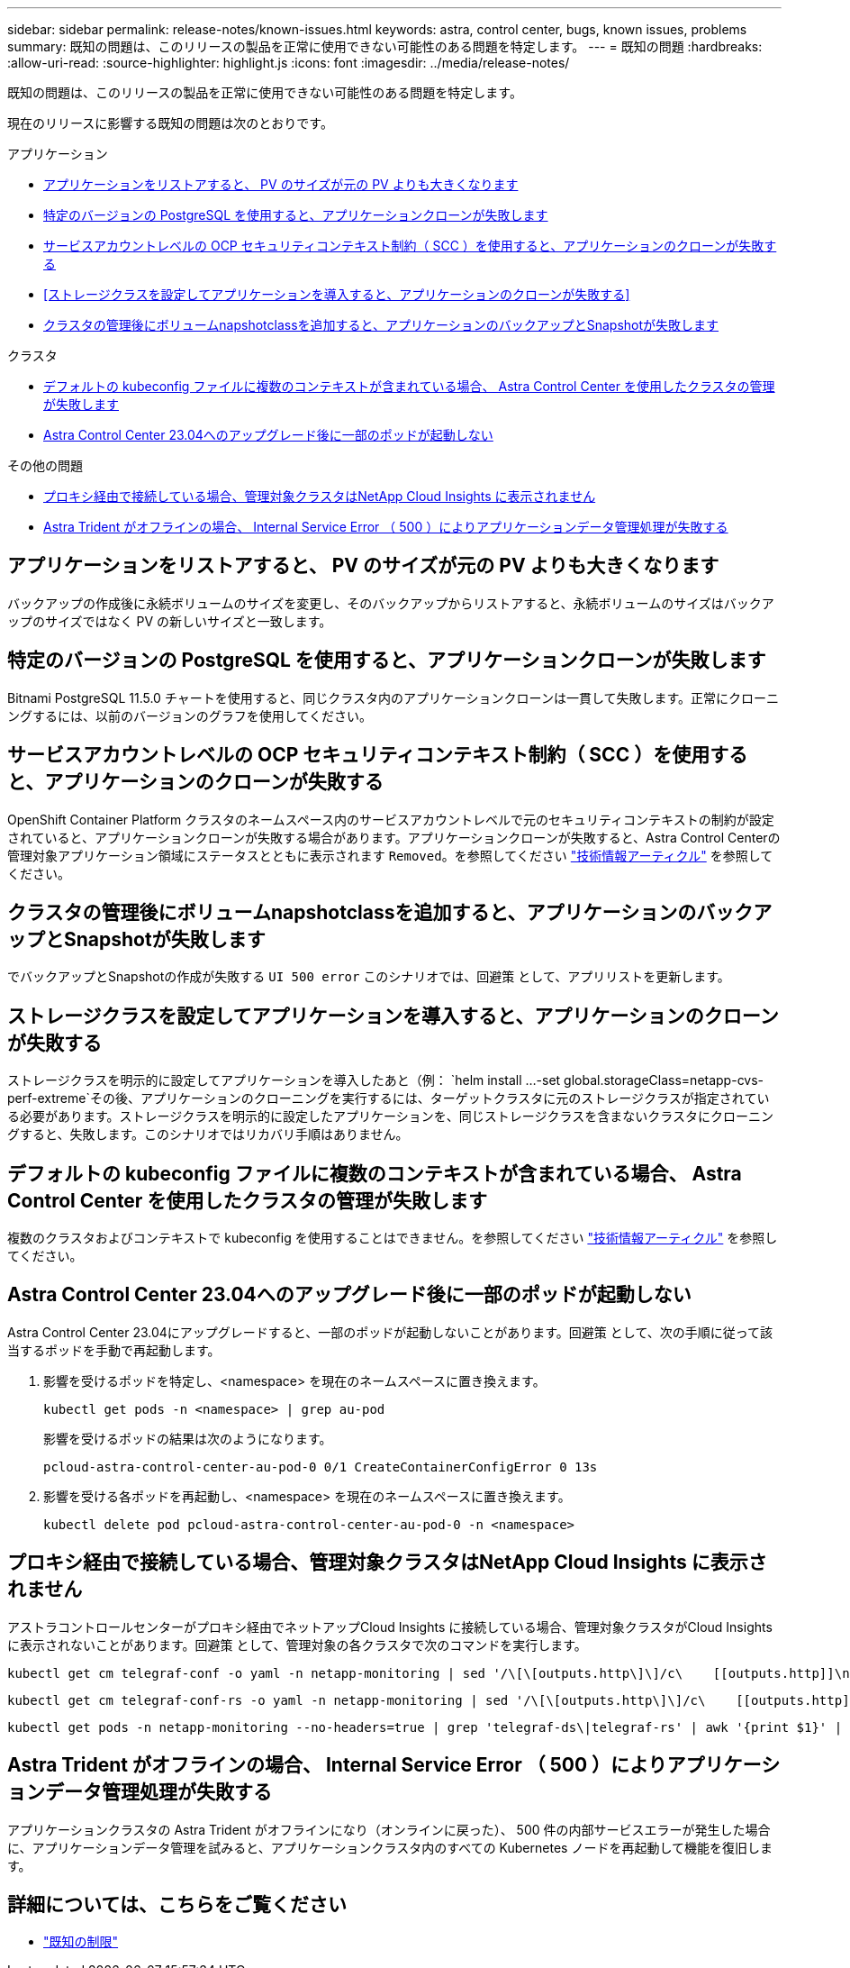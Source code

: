 ---
sidebar: sidebar 
permalink: release-notes/known-issues.html 
keywords: astra, control center, bugs, known issues, problems 
summary: 既知の問題は、このリリースの製品を正常に使用できない可能性のある問題を特定します。 
---
= 既知の問題
:hardbreaks:
:allow-uri-read: 
:source-highlighter: highlight.js
:icons: font
:imagesdir: ../media/release-notes/


[role="lead"]
既知の問題は、このリリースの製品を正常に使用できない可能性のある問題を特定します。

現在のリリースに影響する既知の問題は次のとおりです。

.アプリケーション
* <<アプリケーションをリストアすると、 PV のサイズが元の PV よりも大きくなります>>
* <<特定のバージョンの PostgreSQL を使用すると、アプリケーションクローンが失敗します>>
* <<サービスアカウントレベルの OCP セキュリティコンテキスト制約（ SCC ）を使用すると、アプリケーションのクローンが失敗する>>
* <<ストレージクラスを設定してアプリケーションを導入すると、アプリケーションのクローンが失敗する>>
* <<クラスタの管理後にボリュームnapshotclassを追加すると、アプリケーションのバックアップとSnapshotが失敗します>>


.クラスタ
* <<デフォルトの kubeconfig ファイルに複数のコンテキストが含まれている場合、 Astra Control Center を使用したクラスタの管理が失敗します>>
* <<Astra Control Center 23.04へのアップグレード後に一部のポッドが起動しない>>


.その他の問題
* <<プロキシ経由で接続している場合、管理対象クラスタはNetApp Cloud Insights に表示されません>>
* <<Astra Trident がオフラインの場合、 Internal Service Error （ 500 ）によりアプリケーションデータ管理処理が失敗する>>




== アプリケーションをリストアすると、 PV のサイズが元の PV よりも大きくなります

バックアップの作成後に永続ボリュームのサイズを変更し、そのバックアップからリストアすると、永続ボリュームのサイズはバックアップのサイズではなく PV の新しいサイズと一致します。



== 特定のバージョンの PostgreSQL を使用すると、アプリケーションクローンが失敗します

Bitnami PostgreSQL 11.5.0 チャートを使用すると、同じクラスタ内のアプリケーションクローンは一貫して失敗します。正常にクローニングするには、以前のバージョンのグラフを使用してください。



== サービスアカウントレベルの OCP セキュリティコンテキスト制約（ SCC ）を使用すると、アプリケーションのクローンが失敗する

OpenShift Container Platform クラスタのネームスペース内のサービスアカウントレベルで元のセキュリティコンテキストの制約が設定されていると、アプリケーションクローンが失敗する場合があります。アプリケーションクローンが失敗すると、Astra Control Centerの管理対象アプリケーション領域にステータスとともに表示されます `Removed`。を参照してください https://kb.netapp.com/Advice_and_Troubleshooting/Cloud_Services/Astra/Application_clone_is_failing_for_an_application_in_Astra_Control_Center["技術情報アーティクル"^] を参照してください。



== クラスタの管理後にボリュームnapshotclassを追加すると、アプリケーションのバックアップとSnapshotが失敗します

でバックアップとSnapshotの作成が失敗する `UI 500 error` このシナリオでは、回避策 として、アプリリストを更新します。



== ストレージクラスを設定してアプリケーションを導入すると、アプリケーションのクローンが失敗する

ストレージクラスを明示的に設定してアプリケーションを導入したあと（例： `helm install ...-set global.storageClass=netapp-cvs-perf-extreme`その後、アプリケーションのクローニングを実行するには、ターゲットクラスタに元のストレージクラスが指定されている必要があります。ストレージクラスを明示的に設定したアプリケーションを、同じストレージクラスを含まないクラスタにクローニングすると、失敗します。このシナリオではリカバリ手順はありません。



== デフォルトの kubeconfig ファイルに複数のコンテキストが含まれている場合、 Astra Control Center を使用したクラスタの管理が失敗します

複数のクラスタおよびコンテキストで kubeconfig を使用することはできません。を参照してください link:https://kb.netapp.com/Advice_and_Troubleshooting/Cloud_Services/Astra/Managing_cluster_with_Astra_Control_Center_may_fail_when_using_default_kubeconfig_file_contains_more_than_one_context["技術情報アーティクル"^] を参照してください。



== Astra Control Center 23.04へのアップグレード後に一部のポッドが起動しない

Astra Control Center 23.04にアップグレードすると、一部のポッドが起動しないことがあります。回避策 として、次の手順に従って該当するポッドを手動で再起動します。

. 影響を受けるポッドを特定し、<namespace> を現在のネームスペースに置き換えます。
+
[listing]
----
kubectl get pods -n <namespace> | grep au-pod
----
+
影響を受けるポッドの結果は次のようになります。

+
[listing]
----
pcloud-astra-control-center-au-pod-0 0/1 CreateContainerConfigError 0 13s
----
. 影響を受ける各ポッドを再起動し、<namespace> を現在のネームスペースに置き換えます。
+
[listing]
----
kubectl delete pod pcloud-astra-control-center-au-pod-0 -n <namespace>
----




== プロキシ経由で接続している場合、管理対象クラスタはNetApp Cloud Insights に表示されません

アストラコントロールセンターがプロキシ経由でネットアップCloud Insights に接続している場合、管理対象クラスタがCloud Insights に表示されないことがあります。回避策 として、管理対象の各クラスタで次のコマンドを実行します。

[source, console]
----
kubectl get cm telegraf-conf -o yaml -n netapp-monitoring | sed '/\[\[outputs.http\]\]/c\    [[outputs.http]]\n    use_system_proxy = true' | kubectl replace -f -
----
[source, console]
----
kubectl get cm telegraf-conf-rs -o yaml -n netapp-monitoring | sed '/\[\[outputs.http\]\]/c\    [[outputs.http]]\n    use_system_proxy = true' | kubectl replace -f -
----
[source, console]
----
kubectl get pods -n netapp-monitoring --no-headers=true | grep 'telegraf-ds\|telegraf-rs' | awk '{print $1}' | xargs kubectl delete -n netapp-monitoring pod
----


== Astra Trident がオフラインの場合、 Internal Service Error （ 500 ）によりアプリケーションデータ管理処理が失敗する

アプリケーションクラスタの Astra Trident がオフラインになり（オンラインに戻った）、 500 件の内部サービスエラーが発生した場合に、アプリケーションデータ管理を試みると、アプリケーションクラスタ内のすべての Kubernetes ノードを再起動して機能を復旧します。



== 詳細については、こちらをご覧ください

* link:../release-notes/known-limitations.html["既知の制限"]

